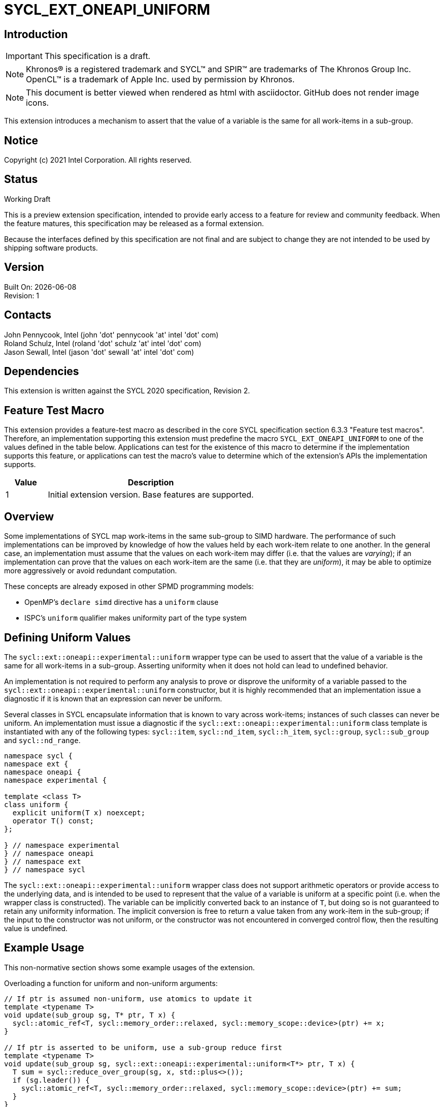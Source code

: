 = SYCL_EXT_ONEAPI_UNIFORM
:source-highlighter: coderay
:coderay-linenums-mode: table

// This section needs to be after the document title.
:doctype: book
:toc2:
:toc: left
:encoding: utf-8
:lang: en

:blank: pass:[ +]

// Set the default source code type in this document to C++,
// for syntax highlighting purposes.  This is needed because
// docbook uses c++ and html5 uses cpp.
:language: {basebackend@docbook:c++:cpp}

== Introduction
IMPORTANT: This specification is a draft.

NOTE: Khronos(R) is a registered trademark and SYCL(TM) and SPIR(TM) are trademarks of The Khronos Group Inc.  OpenCL(TM) is a trademark of Apple Inc. used by permission by Khronos.

NOTE: This document is better viewed when rendered as html with asciidoctor.  GitHub does not render image icons.

This extension introduces a mechanism to assert that the value of a variable is
the same for all work-items in a sub-group.

== Notice

Copyright (c) 2021 Intel Corporation.  All rights reserved.

== Status

Working Draft

This is a preview extension specification, intended to provide early access to a feature for review and community feedback. When the feature matures, this specification may be released as a formal extension.

Because the interfaces defined by this specification are not final and are subject to change they are not intended to be used by shipping software products.

== Version

Built On: {docdate} +
Revision: 1

== Contacts

John Pennycook, Intel (john 'dot' pennycook 'at' intel 'dot' com) +
Roland Schulz, Intel (roland 'dot' schulz 'at' intel 'dot' com) +
Jason Sewall, Intel (jason 'dot' sewall 'at' intel 'dot' com) +

== Dependencies

This extension is written against the SYCL 2020 specification, Revision 2.

== Feature Test Macro

This extension provides a feature-test macro as described in the core SYCL
specification section 6.3.3 "Feature test macros".  Therefore, an
implementation supporting this extension must predefine the macro
`SYCL_EXT_ONEAPI_UNIFORM` to one of the values defined in the table below.
Applications can test for the existence of this macro to determine if the
implementation supports this feature, or applications can test the macro's
value to determine which of the extension's APIs the implementation supports.

[%header,cols="1,5"]
|===
|Value |Description
|1     |Initial extension version.  Base features are supported.
|===

== Overview

Some implementations of SYCL map work-items in the same sub-group to SIMD
hardware. The performance of such implementations can be improved by knowledge
of how the values held by each work-item relate to one another. In the general
case, an implementation must assume that the values on each work-item may
differ (i.e. that the values are _varying_); if an implementation can prove
that the values on each work-item are the same (i.e. that they are _uniform_),
it may be able to optimize more aggressively or avoid redundant computation.

These concepts are already exposed in other SPMD programming models:

- OpenMP's `declare simd` directive has a `uniform` clause
- ISPC's `uniform` qualifier makes uniformity part of the type system

== Defining Uniform Values

The `sycl::ext::oneapi::experimental::uniform` wrapper type can be used to assert that
the value of a variable is the same for all work-items in a sub-group.
Asserting uniformity when it does not hold can lead to undefined behavior.

An implementation is not required to perform any analysis to prove or disprove
the uniformity of a variable passed to the `sycl::ext::oneapi::experimental::uniform`
constructor, but it is highly recommended that an implementation issue a
diagnostic if it is known that an expression can never be uniform.

Several classes in SYCL encapsulate information that is known to vary across
work-items; instances of such classes can never be uniform. An implementation
must issue a diagnostic if the `sycl::ext::oneapi::experimental::uniform` class template is
instantiated with any of the following types: `sycl::item`, `sycl::nd_item`,
`sycl::h_item`, `sycl::group`, `sycl::sub_group` and `sycl::nd_range`.

[source, c++]
----
namespace sycl {
namespace ext {
namespace oneapi {
namespace experimental {

template <class T>
class uniform {
  explicit uniform(T x) noexcept;
  operator T() const;
};

} // namespace experimental
} // namespace oneapi
} // namespace ext
} // namespace sycl
----

The `sycl::ext::oneapi::experimental::uniform` wrapper class does not support arithmetic
operators or provide access to the underlying data, and is intended to be
used to represent that the value of a variable is uniform at a specific point
(i.e. when the wrapper class is constructed). The variable can be implicitly
converted back to an instance of `T`, but doing so is not guaranteed to
retain any uniformity information. The implicit conversion is free to return
a value taken from any work-item in the sub-group; if the input to the
constructor was not uniform, or the constructor was not encountered in
converged control flow, then the resulting value is undefined.

== Example Usage

This non-normative section shows some example usages of the extension.

Overloading a function for uniform and non-uniform arguments:
```c++
// If ptr is assumed non-uniform, use atomics to update it
template <typename T>
void update(sub_group sg, T* ptr, T x) {
  sycl::atomic_ref<T, sycl::memory_order::relaxed, sycl::memory_scope::device>(ptr) += x;
}

// If ptr is asserted to be uniform, use a sub-group reduce first
template <typename T>
void update(sub_group sg, sycl::ext::oneapi::experimental::uniform<T*> ptr, T x) {
  T sum = sycl::reduce_over_group(sg, x, std::plus<>());
  if (sg.leader()) {
    sycl::atomic_ref<T, sycl::memory_order::relaxed, sycl::memory_scope::device>(ptr) += sum;
  }
}
```

Asserting that all work-items in the sub-group take the same branch:
```c++
bool condition = ...;
if (sycl::ext::oneapi::experimental::uniform(condition)) {
  ...
}
```

Asserting that all work-items in the sub-group access the same memory location:
```c++
float x = array[sycl::ext::oneapi::experimental::uniform(index)];
```

== Issues

//. asd
//+
//--
//*RESOLUTION*: Not resolved.
//--

== Revision History

[cols="5,15,15,70"]
[grid="rows"]
[options="header"]
|========================================
|Rev|Date|Author|Changes
|1|2021-04-23|John Pennycook|*Initial public working draft*
|========================================

//************************************************************************
//Other formatting suggestions:
//
//* Use *bold* text for host APIs, or [source] syntax highlighting.
//* Use +mono+ text for device APIs, or [source] syntax highlighting.
//* Use +mono+ text for extension names, types, or enum values.
//* Use _italics_ for parameters.
//************************************************************************
